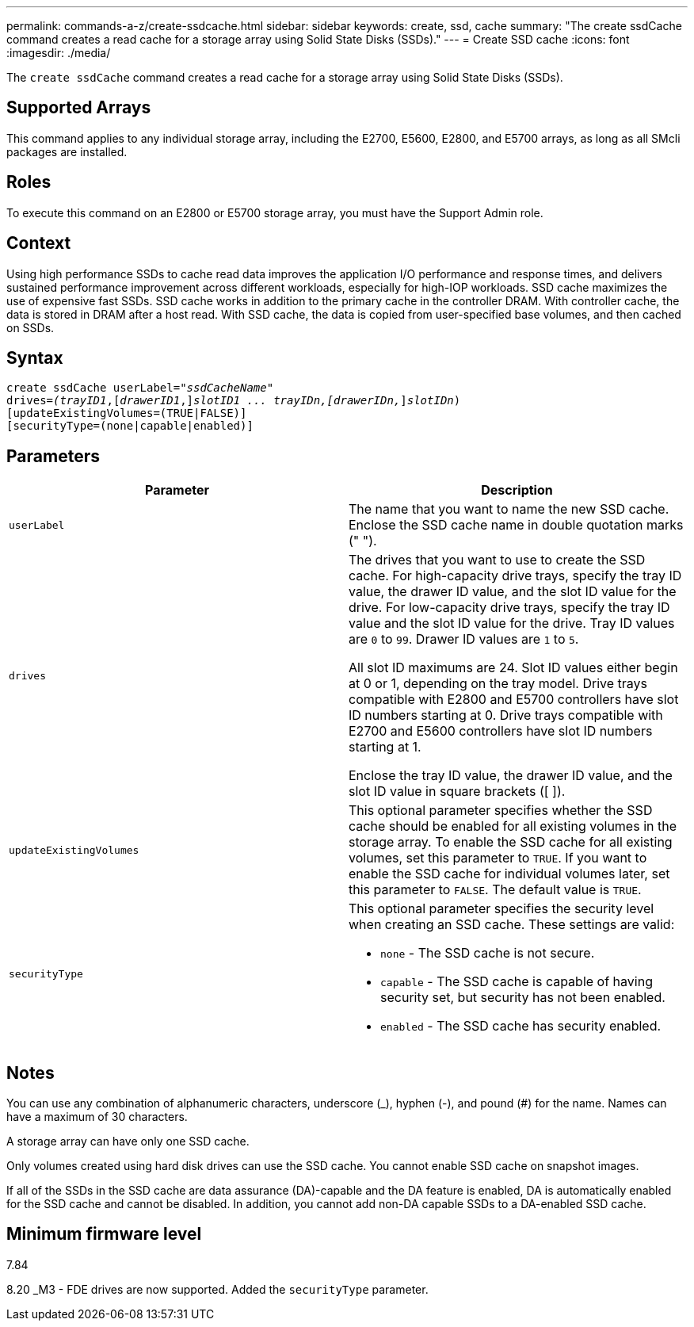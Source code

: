 ---
permalink: commands-a-z/create-ssdcache.html
sidebar: sidebar
keywords: create, ssd, cache
summary: "The create ssdCache command creates a read cache for a storage array using Solid State Disks (SSDs)."
---
= Create SSD cache
:icons: font
:imagesdir: ./media/

[.lead]
The `create ssdCache` command creates a read cache for a storage array using Solid State Disks (SSDs).

== Supported Arrays

This command applies to any individual storage array, including the E2700, E5600, E2800, and E5700 arrays, as long as all SMcli packages are installed.

== Roles

To execute this command on an E2800 or E5700 storage array, you must have the Support Admin role.

== Context

Using high performance SSDs to cache read data improves the application I/O performance and response times, and delivers sustained performance improvement across different workloads, especially for high-IOP workloads. SSD cache maximizes the use of expensive fast SSDs. SSD cache works in addition to the primary cache in the controller DRAM. With controller cache, the data is stored in DRAM after a host read. With SSD cache, the data is copied from user-specified base volumes, and then cached on SSDs.

== Syntax
[subs=+macros]
----
create ssdCache userLabel=pass:quotes[_"ssdCacheName"_]
drives=pass:quotes[_(trayID1_],pass:quotes[[_drawerID1_,]]pass:quotes[_slotID1 ... trayIDn,[drawerIDn,_]]pass:quotes[_slotIDn_)]
[updateExistingVolumes=(TRUE|FALSE)]
[securityType=(none|capable|enabled)]
----

== Parameters
[options="header"]
|===
| Parameter| Description
a|
`userLabel`
a|
The name that you want to name the new SSD cache. Enclose the SSD cache name in double quotation marks (" ").
a|
`drives`
a|
The drives that you want to use to create the SSD cache. For high-capacity drive trays, specify the tray ID value, the drawer ID value, and the slot ID value for the drive. For low-capacity drive trays, specify the tray ID value and the slot ID value for the drive. Tray ID values are `0` to `99`. Drawer ID values are `1` to `5`.

All slot ID maximums are 24. Slot ID values either begin at 0 or 1, depending on the tray model. Drive trays compatible with E2800 and E5700 controllers have slot ID numbers starting at 0. Drive trays compatible with E2700 and E5600 controllers have slot ID numbers starting at 1.

Enclose the tray ID value, the drawer ID value, and the slot ID value in square brackets ([ ]).

a|
`updateExistingVolumes`
a|
This optional parameter specifies whether the SSD cache should be enabled for all existing volumes in the storage array. To enable the SSD cache for all existing volumes, set this parameter to `TRUE`. If you want to enable the SSD cache for individual volumes later, set this parameter to `FALSE`. The default value is `TRUE`.
a|
`securityType`
a|
This optional parameter specifies the security level when creating an SSD cache. These settings are valid:

* `none` - The SSD cache is not secure.
* `capable` - The SSD cache is capable of having security set, but security has not been enabled.
* `enabled` - The SSD cache has security enabled.

|===

== Notes

You can use any combination of alphanumeric characters, underscore (_), hyphen (-), and pound (#) for the name. Names can have a maximum of 30 characters.

A storage array can have only one SSD cache.

Only volumes created using hard disk drives can use the SSD cache. You cannot enable SSD cache on snapshot images.

If all of the SSDs in the SSD cache are data assurance (DA)-capable and the DA feature is enabled, DA is automatically enabled for the SSD cache and cannot be disabled. In addition, you cannot add non-DA capable SSDs to a DA-enabled SSD cache.

== Minimum firmware level

7.84

8.20 _M3 - FDE drives are now supported. Added the `securityType` parameter.
